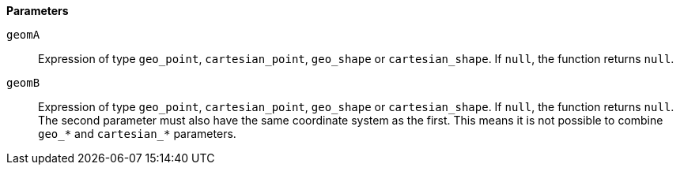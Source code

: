 // This is generated by ESQL's AbstractFunctionTestCase. Do no edit it. See ../README.md for how to regenerate it.

*Parameters*

`geomA`::
Expression of type `geo_point`, `cartesian_point`, `geo_shape` or `cartesian_shape`. If `null`, the function returns `null`.

`geomB`::
Expression of type `geo_point`, `cartesian_point`, `geo_shape` or `cartesian_shape`. If `null`, the function returns `null`. The second parameter must also have the same coordinate system as the first. This means it is not possible to combine `geo_*` and `cartesian_*` parameters.
